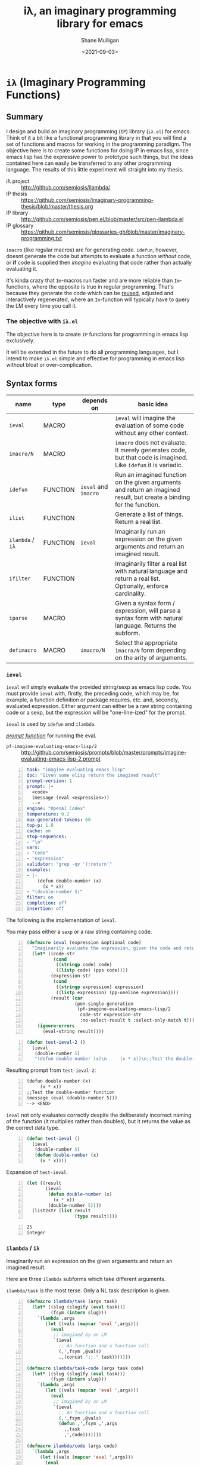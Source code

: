 #+LATEX_HEADER: \usepackage[margin=0.5in]{geometry}
#+OPTIONS: toc:nil

#+HUGO_BASE_DIR: /home/shane/var/smulliga/source/git/semiosis/semiosis-hugo
#+HUGO_SECTION: ./

#+TITLE: iλ, an imaginary programming library for emacs
#+DATE: <2021-09-03>
#+AUTHOR: Shane Mulligan
#+KEYWORDS: emacs openai pen gpt imaginary-programming

* =iλ= (Imaginary Programming Functions)

** Summary
I design and build an imaginary programming (=IP=) library
(=iλ.el=) for emacs. Think of it a bit like a
functional programming library in that you
will find a set of functions and macros for
working in the programming paradigm. The
objective here is to create some functions for
doing IP in emacs lisp, since emacs lisp has
the expressive power to prototype such things,
but the ideas contained here can easily be
transferred to any other programming language.
The results of this little experiment will
straight into my thesis.

+ iλ project :: http://github.com/semiosis/ilambda/
+ IP thesis ::  https://github.com/semiosis/imaginary-programming-thesis/blob/master/thesis.org
+ IP library :: http://github.com/semiosis/pen.el/blob/master/src/pen-ilambda.el
+ IP glossary :: https://github.com/semiosis/glossaries-gh/blob/master/imaginary-programming.txt

=imacro= (like regular macros) are for
generating code. =idefun=, however, doesnt
generate the code but attempts to evaluate a
function /without/ code, or *if* code is supplied
then /imagine/ evaluating that code rather than
actually evaluating it.

It's kinda crazy that ~Im~-macros run faster
and are more reliable than ~Im~-functions,
where the opposite is true in regular
programming. That's because they generate the
code which can be _reused_, adjusted and
interactively regenerated, where an
~Im~-function will typically have to query the
LM every time you call it.

*** The objective with =iλ.el=
The objective here is to create =IP= functions
for programming in emacs lisp exclusively.

It will be extended in the future to do all
programming languages, but I intend to make
=iλ.el= simple and effective for programming
in emacs lisp without bloat or over-complication.

** Syntax forms
| name             | type     | depends on           | basic idea                                                                                                            |
|------------------+----------+----------------------+-----------------------------------------------------------------------------------------------------------------------|
| =ieval=          | MACRO    |                      | =ieval= will imagine the evaluation of some code without any other context.                                           |
| =imacro/N=       | MACRO    |                      | =imacro= does not evaluate. It merely generates code, but that code is imagined. Like =idefun= it is variadic.        |
| =idefun=         | FUNCTION | =ieval= and =imacro= | Run an imagined function on the given arguments and return an imagined result, but create a binding for the function. |
| =ilist=          | FUNCTION |                      | Generate a list of things. Return a real list.                                                                        |
| =ilambda= / =iλ= | FUNCTION | =ieval=              | Imaginarily run an expression on the given arguments and return an imagined result.                                   |
| =ifilter=        | FUNCTION |                      | Imaginarily filter a real list with natural language and return a real list. Optionally, enforce cardinality.         |
| =iparse=         | MACRO    |                      | Given a syntax form / expression, will parse a syntax form with natural language. Returns the subform.                |
| =defimacro=      | MACRO    | =imacro/N=           | Select the appropriate =imacro/N= form depending on the arity of arguments.                                           |

*** =ieval=
=ieval= will simply evaluate the provided
string/sexp as emacs lisp code. You
must provide =ieval= with, firstly, the preceding
code, which may be, for example, a function
definition or package requires, etc. and,
secondly, evaluated expression. Either
argument can either be a raw string containing
code or a sexp, but the expression will be
"one-line-ized" for the prompt.

=ieval= is used by =idefun= and =ilambda=.

_/prompt function/_ for running the eval.

+ =pf-imagine-evaluating-emacs-lisp/2= :: http://github.com/semiosis/prompts/blob/master/prompts/imagine-evaluating-emacs-lisp-2.prompt

#+BEGIN_SRC yaml -n :async :results verbatim code
  task: "imagine evaluating emacs lisp"
  doc: "Given some elisp return the imagined result"
  prompt-version: 1
  prompt: |+
    <code>
    (message (eval <expression>))
    --> 
  engine: "OpenAI Codex"
  temperature: 0.2
  max-generated-tokens: 60
  top-p: 1.0
  cache: on
  stop-sequences:
  - "\n"
  vars:
  - "code"
  - "expression"
  validator: "grep -qv '(:return'"
  examples:
  - |-
      (defun double-number (x)
        (x * x))
  - "(double-number 5)"
  filter: on
  completion: off
  insertion: off
#+END_SRC

The following is the implementation of =ieval=.

You may pass either a =sexp= or a raw string containing code.

#+BEGIN_SRC emacs-lisp -n :async :results verbatim code
  (defmacro ieval (expression &optional code)
    "Imaginarily evaluate the expression, given the code and return a real result."
    (let* ((code-str
            (cond
             ((stringp code) code)
             ((listp code) (pps code))))
           (expression-str
            (cond
             ((stringp expression) expression)
             ((listp expression) (pp-oneline expression))))
           (result (car
                    (pen-single-generation
                     (pf-imagine-evaluating-emacs-lisp/2
                      code-str expression-str
                      :no-select-result t :select-only-match t)))))
      (ignore-errors
        (eval-string result))))
#+END_SRC

#+BEGIN_SRC emacs-lisp -n :async :results verbatim code
  (defun test-ieval-2 ()
    (ieval
     (double-number 5)
     "(defun double-number (x)\n     (x * x))\n;;Test the double-number function"))
#+END_SRC

Resulting prompt from =test-ieval-2=:

#+BEGIN_SRC text -n :async :results verbatim code
  (defun double-number (x)
       (x * x))
  ;;Test the double-number function
  (message (eval (double-number 5)))
  --> <END>
#+END_SRC

=ieval= not only evaluates correctly despite
the deliberately incorrect naming of the
function (it multiplies rather than doubles),
but it returns the value as the correct data type.

#+BEGIN_SRC emacs-lisp -n :async :results verbatim code
  (defun test-ieval ()
    (ieval
     (double-number 5)
     (defun double-number (x)
       (x * x))))
#+END_SRC

Expansion of =test-ieval=.

#+BEGIN_SRC emacs-lisp -n :async :results verbatim raw
  (let ((result
         (ieval
          (defun double-number (x)
            (x * x))
          (double-number 5))))
    (list2str (list result
                    (type result))))
#+END_SRC

#+BEGIN_SRC text -n :async :results verbatim code
  25
  integer
#+END_SRC

*** =ilambda= / =iλ=
Imaginarily run an expression on the given
arguments and return an imagined result.

Here are three =ilambda= subforms which take different arguments.

=ilambda/task= is the most terse. Only a NL
task description is given.

#+BEGIN_SRC emacs-lisp -n :async :results verbatim code
  (defmacro ilambda/task (args task)
    (let* ((slug (slugify (eval task)))
           (fsym (intern slug)))
      `(lambda ,args
         (let ((vals (mapcar 'eval ',args)))
           (eval
            ;; imagined by an LM
            `(ieval
              ;; An function and a function call
              (,',fsym ,@vals)
              ,,(concat ";; " task)))))))
  
  (defmacro ilambda/task-code (args task code)
    (let* ((slug (slugify (eval task)))
           (fsym (intern slug)))
      `(lambda ,args
         (let ((vals (mapcar 'eval ',args)))
           (eval
            ;; imagined by an LM
            `(ieval
              ;; An function and a function call
              (,',fsym ,@vals)
              (defun ,',fsym ,',args
                ,,task
                ,',code)))))))
  
  (defmacro ilambda/code (args code)
    `(lambda ,args
       (let ((vals (mapcar 'eval ',args)))
         (eval
          ;; imagined by an LM
          `(ieval
            ;; An function and a function call
            (main ,@vals)
            (defun main (,',@args)
              ,',code))))))
#+END_SRC

/*Demonstrations*/

#+BEGIN_SRC emacs-lisp -n :async :results verbatim code
  (mapcar (ilambda/task (x) "double it")
          '(12 4))
#+END_SRC

#+RESULTS:
#+begin_src emacs-lisp
"(24 8)
"
#+end_src

#+BEGIN_SRC emacs-lisp -n :async :results verbatim code
  (mapcar (ilambda/code (x)
                        (+ x 5))
          '(4))
#+END_SRC

#+RESULTS:
#+begin_src emacs-lisp
"(9)
"
#+end_src

#+BEGIN_SRC emacs-lisp -n :async :results verbatim code
  (mapcar (ilambda/task-code (x)
                             "add five"
                             (+ x 5))
          '(8))
#+END_SRC

#+RESULTS:
#+begin_src emacs-lisp
"(13)
"
#+end_src

The /*ilambda*/ macro.

#+BEGIN_SRC emacs-lisp -n :async :results verbatim code
  (defmacro ilambda (args code-or-task &optional task-or-code)
    "define ilambda"
    (let ((task (if (stringp code-or-task)
                    code-or-task
                  task-or-code))
          (code (if (listp code-or-task)
                    code-or-task
                  task-or-code)))
      (cond
       ((and code
             (sor task))
        `(ilambda/task-code ,args ,task ,code))
       ((sor task)
        `(ilambda/task ,args ,task))
       ((listp code-or-task)
        `(ilambda/code ,args ,code)))))
  
  (defalias 'iλ 'ilambda)
#+END_SRC

#+BEGIN_SRC emacs-lisp -n :async :results verbatim code
  (-reduce (iλ (x y) "add x to y") (number-sequence 1 3))
#+END_SRC

#+RESULTS:
#+begin_src emacs-lisp
"6"
#+end_src

*** =idefun=
The =idefun= creates a binding to an imaginary
function. The implementation of the =idefun=
need not be specified in order for code to
run.

The new prompt function returned by =idefun= is provided with arguments and the
values of those arguments are taken and placed
into a prompt. An implementation may be
provided to =idefun= when defining the prompt function or optionally left out.
Unlike an =imacro=, when the prompt function
is evaluated the code is not returned. Rather,
the code is evaluted in imaginary space.

In short, the LM will imagine the evaluation
of the function as opposed to generate code.

=idefun= returns a binding to a new prompt
function.

#+BEGIN_SRC emacs-lisp -n :async :results verbatim code
  (defmacro idefun (name-sym args code-or-task &optional task-or-code)
    "Define an imaginary function"
    `(defalias ',name-sym
       (function ,(eval
                   `(ilambda ,args ,code-or-task ,task-or-code)))))
  
  (idefun idoubleit (x)
          "double it")
#+END_SRC

#+BEGIN_SRC emacs-lisp -n :async :results verbatim code
  (idoubleit 5)
#+END_SRC

#+RESULTS:
#+begin_src emacs-lisp
"10"
#+end_src

#+BEGIN_SRC emacs-lisp -n :async :results verbatim code
  (idefun distance-between-planets (x y)
          "distance between planets in astronomical units (AU)")
  
  (concat (str (distance-between-planets "saturn" "jupiter"))
          "\n"
          (str (distance-between-planets "mercury" "jupiter")))
#+END_SRC

#+RESULTS:
#+begin_src emacs-lisp
"\"0.05\\n0.387\""
#+end_src

I have no idea if this data is correct but it
seems consistent with itself.

#+BEGIN_SRC emacs-lisp -n :async :results verbatim code
  (idefun distance-between-planets (x y)
          "distance between planets in million miles")
  
  (concat (str (distance-between-planets "saturn" "jupiter"))
          "\n"
          (str (distance-between-planets "mercury" "jupiter")))
#+END_SRC

#+RESULTS:
#+begin_src emacs-lisp
"\"1.2\\n5.791\""
#+end_src

#+RESULTS:
: "1.2\n5.791"

Sadly, Codex doesn't know too much about Scoville food hotness.

| food           | Scoville scale |
|----------------+----------------|
| Pure capsaicin | 16,000,000 SHU |
| Jalapeño       | 10,000 SHU     |

#+BEGIN_SRC emacs-lisp -n :async :results verbatim code
  (idefun scoville-difference (food-a food-b)
          "difference between two foods in scoville Heat Units (SHUs)")
  
  (concat (str (scoville-difference "Pure capsaicin" "Jalapeño"))
          "\n"
          (str (scoville-difference "Chipotle" "Trinidad Scorpion Butch")))
#+END_SRC

#+RESULTS:
#+begin_src emacs-lisp
"\"0\\n2\""
#+end_src

/*Demo*/

#+BEGIN_EXPORT html
<!-- Play on asciinema.com -->
<!-- <a title="asciinema recording" href="https://asciinema.org/a/flwFZOaUnv6UtiLcpqFYkgsop" target="_blank"><img alt="asciinema recording" src="https://asciinema.org/a/flwFZOaUnv6UtiLcpqFYkgsop.svg" /></a> -->
<!-- Play on the blog -->
<script src="https://asciinema.org/a/flwFZOaUnv6UtiLcpqFYkgsop.js" id="asciicast-flwFZOaUnv6UtiLcpqFYkgsop" async></script>
#+END_EXPORT

*** =imacro=
An =imacro= actually imagines the
implementation of a function.

Components of the =imacro= should be inferred.
An =imacro= with only a function name should
work.

Also, an =imacro= is under the hood a regular
macro. This means, that expanding the =imacro=
will infer/generate underlying code.

[[./macro-expand-codex.gif]]

+ =pf-imagine-an-emacs-function/3= :: http://github.com/semiosis/prompts/blob/master/prompts/imagine-an-emacs-function-3.prompt

#+BEGIN_SRC yaml -n :async :results verbatim code
  title: imagine an emacs function
  task: "imagine an emacs lisp function given name, arguments and docstring"
  doc: "Given a function name, arguments and docstring, return the imagined body of the function"
  prompt-version: 1
  prompt: |+
    ;;my-emacs-library.el
  
    (defun <name> (<arguments>)
      "<docstring>"
  engine: "OpenAI Codex"
  temperature: 0.2
  max-generated-tokens: 1000
  top-p: 1.0
  cache: on
  stop-sequences:
  - "\n\n"
  vars:
  - "name"
  - "arguments"
  - "docstring"
  validator: "chomp | sed -z 's/.*\\(.\\)$/\\1/' | grep -q ')'"
  examples:
  - "times"
  - "x y"
  - "multiply two numbers and return a number"
  preprocessors:
  - "slugify"
  postprocessor: chomp
  postpostprocessor: "sed -z \"s/^;;my-emacs-library.el\\\\n\\\\n//\""
  filter: on
  completion: off
  insertion: off
#+END_SRC

#+BEGIN_SRC emacs-lisp -n :async :results verbatim raw
  (car
   (pen-single-generation
    (pf-imagine-an-emacs-function/3
     "times"
     "x y"
     "multiply two numbers and return a number"
     :include-prompt t
     :no-select-result t)))
#+END_SRC

#+BEGIN_SRC emacs-lisp -n :async :results verbatim code
  (defun times (x y)
    "multiply two numbers and return a number"
    (* x y))
#+END_SRC

There are 3 different versions of =imacro=
depending on how many arguments are supplied to
it.

#+BEGIN_SRC emacs-lisp -n :async :results verbatim code
  (defmacro imacro/3 (name args docstr)
    "Does not evaluate. It merely generates code."
    (let* ((argstr (apply 'cmd (mapcar 'slugify (mapcar 'str args))))
           (bodystr
            (car
             (pen-single-generation
              (pf-imagine-an-emacs-function/3
               name
               argstr
               docstr
               :include-prompt t
               :no-select-result t))))
           (body (eval-string (concat "'" bodystr))))
      `(progn ,body)))
  
  (defmacro imacro/2 (name args)
    "Does not evaluate. It merely generates code."
    (let* ((argstr (apply 'cmd (mapcar 'slugify (mapcar 'str args))))
           (bodystr
            (car
             (pen-single-generation
              (pf-imagine-an-emacs-function/2
               name
               argstr
               :include-prompt t
               :no-select-result t))))
           (body (eval-string (concat "'" bodystr))))
      `(progn ,body)))
  
  (defmacro imacro/1 (name)
    "Does not evaluate. It merely generates code."
    (let* ((bodystr
            (car
             (pen-single-generation
              (pf-imagine-an-emacs-function/1
               name
               :include-prompt t
               :no-select-result t))))
           (body (eval-string (concat "'" bodystr))))
      `(progn ,body)))
#+END_SRC

#+BEGIN_SRC emacs-lisp -n :async :results verbatim code
  (imacro/3 my/itimes (a b c) "multiply three complex numbers")
#+END_SRC

#+BEGIN_SRC emacs-lisp -n :async :results verbatim code
  (progn
    (defun my-times
        (x y z)
      "multiply three numbers and return a number"
      (* x y z)))
#+END_SRC

/=imacro= expansion demo/

#+BEGIN_EXPORT html
<!-- Play on asciinema.com -->
<!-- <a title="asciinema recording" href="https://asciinema.org/a/TFjZGxMf0zhT59T7U3tO8uwY5" target="_blank"><img alt="asciinema recording" src="https://asciinema.org/a/TFjZGxMf0zhT59T7U3tO8uwY5.svg" /></a> -->
<!-- Play on the blog -->
<script src="https://asciinema.org/a/TFjZGxMf0zhT59T7U3tO8uwY5.js" id="asciicast-TFjZGxMf0zhT59T7U3tO8uwY5" async></script>
#+END_EXPORT

#+BEGIN_SRC emacs-lisp -n :async :results verbatim code
  (imacro/2 my/subtract (a b c))
#+END_SRC

#+BEGIN_SRC emacs-lisp -n :async :results verbatim code
  (progn
    (defun my-subtract
        (a b c)
      "Subtract B from A and return the result."
      (setq result
            (+ a
               (- b c)))
      result))
#+END_SRC

#+BEGIN_SRC emacs-lisp -n :async :results verbatim code
  (imacro/1 my/subtract)
#+END_SRC

#+BEGIN_SRC emacs-lisp -n :async :results verbatim code
  (progn
    (defun my-subtract
        (a b)
      "Subtract A - B."
      (- a b)))
#+END_SRC

=defimacro=

#+BEGIN_SRC emacs-lisp -n :async :results verbatim code
  (defmacro defimacro (name &rest body)
    "Define imacro"
    (cond
     ((= 0 (length body))
      `(imacro/1
        ,name))
     ((= 1 (length body))
      `(imacro/2
        ,name
        ,(car body)))
     ((= 2 (length body))
      `(imacro/3
        ,name
        ,(car body)
        ,(cadr body)))))
#+END_SRC

All of the following are valid ways to invoke =defimacro=.

=defimacro= selects the right =imacro/N= function depending on the arity of the arguments.

#+BEGIN_SRC emacs-lisp -n :async :results verbatim code
  (defimacro my/subtract)
  (defimacro my/subtract (a b c))
  (defimacro my/itimes (a b c)
     "multiply three complex numbers")
#+END_SRC

#+BEGIN_EXPORT html
<!-- Play on asciinema.com -->
<!-- <a title="asciinema recording" href="https://asciinema.org/a/19czBa4Qyncgtg1JFi5JQLmfi" target="_blank"><img alt="asciinema recording" src="https://asciinema.org/a/19czBa4Qyncgtg1JFi5JQLmfi.svg" /></a> -->
<!-- Play on the blog -->
<script src="https://asciinema.org/a/19czBa4Qyncgtg1JFi5JQLmfi.js" id="asciicast-19czBa4Qyncgtg1JFi5JQLmfi" async></script>
#+END_EXPORT

*** =ilist=
The easiest of the list of syntax forms I
aimed to implement, =ilist= simply takes a the
number of items to generate (=n=) and a string
describing the type of thing to generate
(=type-of-thing=). It will return a real list
of such things.

#+BEGIN_SRC emacs-lisp -n :async :results verbatim code
  (defun ilist (n type-of-thing)
    (interactive (list (read-string-hist "ilist n: ")
                       (read-string-hist "ilist type-of-thing: ")))
    (pen-single-generation (pf-list-of/2 (str n) (str type-of-thing) :no-select-result t)))
  
  (defun test-ilist ()
    (interactive)
    (etv (pps (ilist 10 "tennis players"))))
#+END_SRC

*** =ifilter=

Example:

#+BEGIN_SRC emacs-lisp -n :async :results verbatim code
  (pps (ifilter (ilist 10 "tennis players") "is male"))
#+END_SRC

*** Derived functions
- /get-backstory/

*** =iparse=

*** =itransform=

#+BEGIN_SRC emacs-lisp -n :async :results verbatim code
  (defun get-backstory ()
  
    )
  (itransform)
#+END_SRC

#+BEGIN_SRC emacs-lisp -n :async :results verbatim code
  (pps (mapcar 'get-backstory (ilist 10 "tennis players"))
#+END_SRC